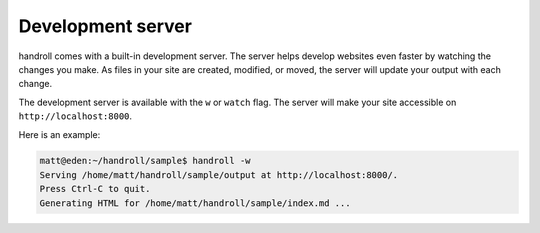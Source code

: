 .. _devserver:

Development server
==================

handroll comes with a built-in development server. The server helps develop
websites even faster by watching the changes you make. As files in your site
are created, modified, or moved, the server will update your output with each
change.

The development server is available with the ``w`` or ``watch`` flag. The
server will make your site accessible on ``http://localhost:8000``.

Here is an example:

.. code-block:: bash

    matt@eden:~/handroll/sample$ handroll -w
    Serving /home/matt/handroll/sample/output at http://localhost:8000/.
    Press Ctrl-C to quit.
    Generating HTML for /home/matt/handroll/sample/index.md ...
